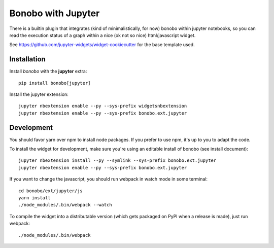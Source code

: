 Bonobo with Jupyter
===================

There is a builtin plugin that integrates (kind of minimalistically, for now) bonobo within jupyter notebooks, so
you can read the execution status of a graph within a nice (ok not so nice) html/javascript widget.

See https://github.com/jupyter-widgets/widget-cookiecutter for the base template used.

Installation
::::::::::::

Install `bonobo` with the **jupyter** extra::

    pip install bonobo[jupyter]

Install the jupyter extension::

    jupyter nbextension enable --py --sys-prefix widgetsnbextension
    jupyter nbextension enable --py --sys-prefix bonobo.ext.jupyter

Development
:::::::::::

You should favor yarn over npm to install node packages. If you prefer to use npm, it's up to you to adapt the code.

To install the widget for development, make sure you're using an editable install of bonobo (see install document)::

    jupyter nbextension install --py --symlink --sys-prefix bonobo.ext.jupyter
    jupyter nbextension enable --py --sys-prefix bonobo.ext.jupyter

If you want to change the javascript, you should run webpack in watch mode in some terminal::

    cd bonobo/ext/jupyter/js
    yarn install
    ./node_modules/.bin/webpack --watch

To compile the widget into a distributable version (which gets packaged on PyPI when a release is made), just run
webpack::

    ./node_modules/.bin/webpack

